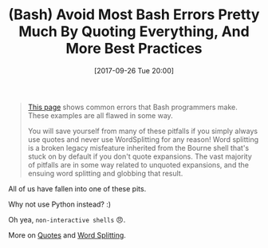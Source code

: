 #+BLOG: wisdomandwonder
#+POSTID: 10699
#+ORG2BLOG:
#+DATE: [2017-09-26 Tue 20:00]
#+OPTIONS: toc:nil num:nil todo:nil pri:nil tags:nil ^:nil
#+CATEGORY: Article
#+TAGS: Programming Language, Bash
#+TITLE: (Bash) Avoid Most Bash Errors Pretty Much By Quoting Everything, And More Best Practices

#+BEGIN_QUOTE
[[http://mywiki.wooledge.org/BashPitfalls][This page]] shows common errors that Bash programmers make. These examples are
all flawed in some way.

You will save yourself from many of these pitfalls if you simply always use
quotes and never use WordSplitting for any reason! Word splitting is a broken
legacy misfeature inherited from the Bourne shell that's stuck on by default
if you don't quote expansions. The vast majority of pitfalls are in some way
related to unquoted expansions, and the ensuing word splitting and globbing
that result.
#+END_QUOTE

All of us have fallen into one of these pits.

Why not use Python instead? :)

Oh yea, ~non-interactive shells~ 😠.

More on [[http://mywiki.wooledge.org/Quotes][Quotes]] and [[http://mywiki.wooledge.org/WordSplitting][Word Splitting]].
